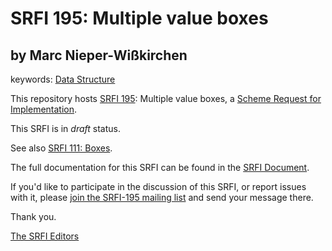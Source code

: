 * SRFI 195: Multiple value boxes

** by Marc Nieper-Wißkirchen



keywords: [[https://srfi.schemers.org/?keywords=data-structure][Data Structure]]

This repository hosts [[https://srfi.schemers.org/srfi-195/][SRFI 195]]: Multiple value boxes, a [[https://srfi.schemers.org/][Scheme Request for Implementation]].

This SRFI is in /draft/ status.

See also [[https://srfi.schemers.org/srfi-111/][SRFI 111: Boxes]].

The full documentation for this SRFI can be found in the [[https://srfi.schemers.org/srfi-195/srfi-195.html][SRFI Document]].

If you'd like to participate in the discussion of this SRFI, or report issues with it, please [[https://srfi.schemers.org/srfi-195/][join the SRFI-195 mailing list]] and send your message there.

Thank you.


[[mailto:srfi-editors@srfi.schemers.org][The SRFI Editors]]
